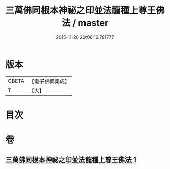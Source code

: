 #+TITLE: 三萬佛同根本神祕之印並法龍種上尊王佛法 / master
#+DATE: 2015-11-26 20:06:10.781777
* 版本
 |     CBETA|【電子佛典集成】|
 |         T|【大】     |

* 目次
* 卷
** [[file:KR6u0042_001.txt][三萬佛同根本神祕之印並法龍種上尊王佛法 1]]
